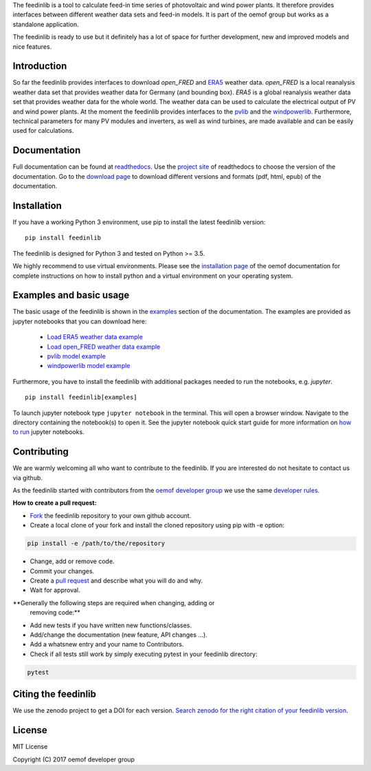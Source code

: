 The feedinlib is a tool to calculate feed-in time series of photovoltaic
and wind power plants. It therefore provides interfaces between
different weather data sets and feed-in models. It is part of the oemof
group but works as a standalone application.

The feedinlib is ready to use but it definitely has a lot of space for
further development, new and improved models and nice features.


Introduction
============

So far the feedinlib provides interfaces to download *open_FRED* and
`ERA5`_ weather data. *open_FRED* is a local reanalysis weather data set
that provides weather data for Germany (and bounding box). *ERA5* is a
global reanalysis weather data set that provides weather data for the
whole world. The weather data can be used to calculate the electrical
output of PV and wind power plants. At the moment the feedinlib provides
interfaces to the `pvlib`_ and the `windpowerlib`_. Furthermore,
technical parameters for many PV modules and inverters, as well as wind
turbines, are made available and can be easily used for calculations.

.. _ERA5: https://confluence.ecmwf.int/display/CKB/ERA5+data+documentation
.. _pvlib: https://github.com/pvlib/pvlib-python
.. _windpowerlib: https://github.com/wind-python/windpowerlib


Documentation
=============

Full documentation can be found at `readthedocs`_. Use the `project
site`_ of readthedocs to choose the version of the documentation. Go to
the `download page`_ to download different versions and formats (pdf,
html, epub) of the documentation.

.. _readthedocs: https://feedinlib.readthedocs.io/en/features-design-skeleton/
.. _project site: https://readthedocs.org/projects/feedinlib/
.. _download page: https://readthedocs.org/projects/feedinlib/downloads/


Installation
============

If you have a working Python 3 environment, use pip to install the
latest feedinlib version:

::

    pip install feedinlib

The feedinlib is designed for Python 3 and tested on Python >= 3.5.

We highly recommend to use virtual environments. Please see the
`installation page`_ of the oemof documentation for complete
instructions on how to install python and a virtual environment on your
operating system.

.. _installation page:
  http://oemof.readthedocs.io/en/stable/installation_and_setup.html


Examples and basic usage
========================

The basic usage of the feedinlib is shown in the `examples`_ section of
the documentation. The examples are provided as jupyter notebooks that
you can download here:

 * `Load ERA5 weather data example`_
 * `Load open_FRED weather data example`_
 * `pvlib model example`_
 * `windpowerlib model example`_

Furthermore, you have to install the feedinlib with additional packages
needed to run the notebooks, e.g. `jupyter`.

::

    pip install feedinlib[examples]

To launch jupyter notebook type ``jupyter notebook`` in the terminal.
This will open a browser window. Navigate to the directory containing
the notebook(s) to open it. See the jupyter notebook quick start guide
for more information on `how to run`_ jupyter notebooks.

.. _examples: https://feedinlib.readthedocs.io/en/features-design-skeleton/examples.html
.. _Load ERA5 weather data example: https://raw.githubusercontent.com/oemof/feedinlib/features/design-skeleton/example/load_era5_weather_data.ipynb
.. _Load open_FRED weather data example: https://raw.githubusercontent.com/oemof/feedinlib/features/design-skeleton/example/load_open_fred_weather_data.ipynb
.. _pvlib model example: https://raw.githubusercontent.com/oemof/feedinlib/features/design-skeleton/example/run_pvlib_model.ipynb
.. _windpowerlib model example: https://raw.githubusercontent.com/oemof/feedinlib/features/design-skeleton/example/run_windpowerlib_turbine_model.ipynb
.. _how to run: http://jupyter-notebook-beginner-guide.readthedocs.io/en/latest/execute.html


Contributing
============

We are warmly welcoming all who want to contribute to the feedinlib. If
you are interested do not hesitate to contact us via github.

As the feedinlib started with contributors from the `oemof developer
group`_ we use the same `developer rules`_.

.. _oemof developer group: https://github.com/orgs/oemof/teams/oemof-developer-group
.. _developer rules: http://oemof.readthedocs.io/en/stable/developing_oemof.html>


**How to create a pull request:**

* `Fork`_ the feedinlib repository to your own github account.
* Create a local clone of your fork and  install the cloned repository
  using pip with -e option:

.. code:: bash

  pip install -e /path/to/the/repository

* Change, add or remove code.
* Commit your changes.
* Create a `pull request`_ and describe what you will do and why.
* Wait for approval.

.. _Fork: https://help.github.com/articles/fork-a-repo
.. _pull request: https://guides.github.com/activities/hello-world/

**Generally the following steps are required when changing, adding or
  removing code:**

* Add new tests if you have written new functions/classes.
* Add/change the documentation (new feature, API changes ...).
* Add a whatsnew entry and your name to Contributors.
* Check if all tests still work by simply executing pytest in your
  feedinlib directory:

.. role:: bash(code)
   :language: bash

.. code:: bash

    pytest


Citing the feedinlib
====================

We use the zenodo project to get a DOI for each version.
`Search zenodo for the right citation of your feedinlib version`_.

.. _Search zenodo for the right citation of your feedinlib version:
  <https://zenodo.org/record/2554102>


License
=======

MIT License

Copyright (C) 2017 oemof developer group

